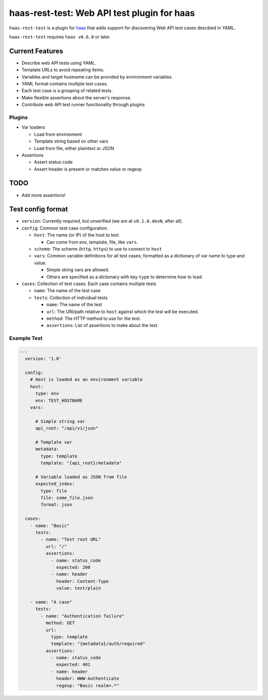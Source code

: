 ============================================
haas-rest-test: Web API test plugin for haas
============================================

.. image:: https://api.travis-ci.org/sjagoe/haas-rest-test.png?branch=master
   :target: https://travis-ci.org/sjagoe/haas-rest-test
   :alt: Build status

.. image:: https://coveralls.io/repos/sjagoe/haas-rest-test/badge.png?branch=master
   :target: https://coveralls.io/r/sjagoe/haas-rest-test?branch=master
   :alt: Coverage status


``haas-rest-test`` is a plugin for haas_ that adds support for
discovering Web API test cases descibed in YAML.

``haas-rest-test`` requires ``haas v0.6.0`` or later.


.. _haas: https://github.com/sjagoe/haas


Current Features
================

* Describe web API tests using YAML.

* Template URLs to avoid repeating items.

* Variables and target hostname can be provided by environment variables.

* YAML format contains multiple test cases.

* Each test case is a grouping of related tests.

* Make flexible assertions about the server's response.

* Contribute web API test runner functionality through plugins


Plugins
-------

* Var loaders

  * Load from environment

  * Template string based on other vars

  * Load from file, either plaintext or JSON

* Assertions

  * Assert status code

  * Assert header is present or matches value or regexp


TODO
====

* Add more assertions!


Test config format
==================

* ``version``: Currently required, but unverified (we are at
  ``v0.1.0.devN``, after all).

* ``config``: Common test case configuration.

  * ``host``: The name (or IP) of the host to test.

    * Can come from env, template, file, like ``vars``.

  * ``scheme``: The scheme (``http``, ``https``) to use to connect to ``host``

  * ``vars``: Common variable definitions for all test cases; formatted
    as a dictionary of var name to type and value.

    * Simple string vars are allowed.

    * Others are specified as a dictionary with key ``type`` to
      determine how to load.

* ``cases``: Collection of test cases. Each case contains multiple tests

  * ``name``: The name of the test case

  * ``tests``: Collection of individual tests

    * ``name``: The name of the test

    * ``url``: The URI/path relative to ``host`` against which the test
      will be executed.

    * ``method``: The HTTP method to use for the test.

    * ``assertions``: List of assertions to make about the test.


Example Test
------------

.. code-block:: yaml

    ---
      version: '1.0'

      config:
        # Host is loaded as an environment variable
        host:
          type: env
          env: TEST_HOSTNAME
        vars:

          # Simple string var
          api_root: "/api/v1/json"

          # Template var
          metadata:
            type: template
            template: "{api_root}/metadata"

          # Variable loaded as JSON from file
          expected_index:
            type: file
            file: some_file.json
            format: json

      cases:
        - name: "Basic"
          tests:
            - name: "Test root URL"
              url: "/"
              assertions:
                - name: status_code
                  expected: 200
                - name: header
                  header: Content-Type
                  value: text/plain

        - name: "A case"
          tests:
            - name: "Authentication failure"
              method: GET
              url:
                type: template
                template: "{metadata}/auth/required"
              assertions:
                - name: status_code
                  expected: 401
                - name: header
                  header: WWW-Authenticate
                  regexp: "Basic realm=.*"
